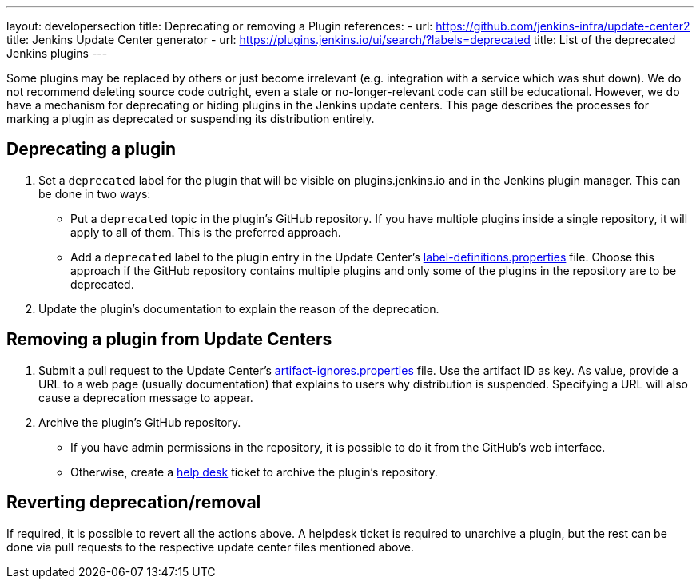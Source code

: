 ---
layout: developersection
title: Deprecating or removing a Plugin
references:
- url: https://github.com/jenkins-infra/update-center2
  title: Jenkins Update Center generator
- url: https://plugins.jenkins.io/ui/search/?labels=deprecated
  title: List of the deprecated Jenkins plugins
---

Some plugins may be replaced by others or just become irrelevant (e.g. integration with a service which was shut down).
We do not recommend deleting source code outright, even a stale or no-longer-relevant code can still be educational.
However, we do have a mechanism for deprecating or hiding plugins in the Jenkins update centers.
This page describes the processes for marking a plugin as deprecated or suspending its distribution entirely.

== Deprecating a plugin

. Set a `deprecated` label for the plugin that will be visible on plugins.jenkins.io and in the Jenkins plugin manager. This can be done in two ways:
** Put a `deprecated` topic in the plugin's GitHub repository.
   If you have multiple plugins inside a single repository, it will apply to all of them.
   This is the preferred approach.
** Add a `deprecated` label to the plugin entry in the Update Center's link:https://github.com/jenkins-infra/update-center2/blob/master/resources/label-definitions.properties[label-definitions.properties] file.
   Choose this approach if the GitHub repository contains multiple plugins and only some of the plugins in the repository are to be deprecated.
. Update the plugin's documentation to explain the reason of the deprecation.

== Removing a plugin from Update Centers

. Submit a pull request to the Update Center's https://github.com/jenkins-infra/update-center2/blob/master/resources/artifact-ignores.properties[artifact-ignores.properties] file.
  Use the artifact ID as key.
  As value, provide a URL to a web page (usually documentation) that explains to users why distribution is suspended.
  Specifying a URL will also cause a deprecation message to appear.
. Archive the plugin's GitHub repository.
** If you have admin permissions in the repository, it is possible to do it from the GitHub's web interface.
** Otherwise, create a link:https://github.com/jenkins-infra/helpdesk/issues/new?labels=triage&template=1-report-issue.yml[help desk] ticket to archive the plugin's repository.


== Reverting deprecation/removal

If required, it is possible to revert all the actions above.
A helpdesk ticket is required to unarchive a plugin, but the rest can be done via pull requests to the respective update center files mentioned above.
